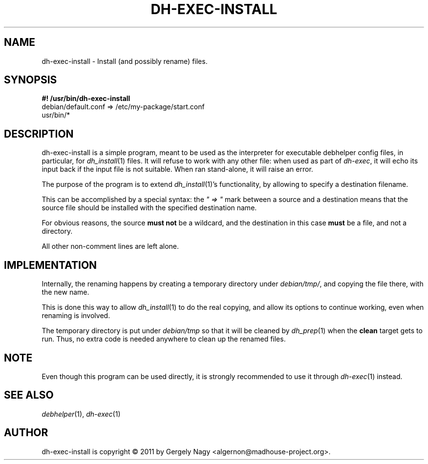 .TH "DH\-EXEC\-INSTALL" "1" "2011-12-15" "" "dh-exec"
.ad l
.nh
.SH "NAME"
dh\-exec\-install \- Install (and possibly rename) files.
.SH "SYNOPSIS"
\fB#! /usr/bin/dh\-exec\-install\fR
.br
debian/default.conf => /etc/my\-package/start.conf
.br
usr/bin/*

.SH "DESCRIPTION"
dh\-exec\-install is a simple program, meant to be used as the
interpreter for executable debhelper config files, in particular, for
\fIdh_install\fR(1) files. It will refuse to work with any other file:
when used as part of \fIdh\-exec\fR, it will echo its input back if
the input file is not suitable. When ran stand\-alone, it will raise
an error.

The purpose of the program is to extend \fIdh_install\fR(1)'s
functionality, by allowing to specify a destination filename.

This can be accomplished by a special syntax: the \fI" => "\fR mark
between a source and a destination means that the source file should
be installed with the specified destination name.

For obvious reasons, the source \fBmust not\fR be a wildcard, and the
destination in this case \fBmust\fR be a file, and not a directory.

All other non\-comment lines are left alone.

.SH "IMPLEMENTATION"
Internally, the renaming happens by creating a temporary directory
under \fIdebian/tmp/\fR, and copying the file there, with the new
name.

This is done this way to allow \fIdh_install\fR(1) to do the real
copying, and allow its options to continue working, even when renaming
is involved.

The temporary directory is put under \fIdebian/tmp\fR so that it will
be cleaned by \fIdh_prep\fR(1) when the \fBclean\fR target gets to
run. Thus, no extra code is needed anywhere to clean up the renamed
files.

.SH "NOTE"

Even though this program can be used directly, it is strongly
recommended to use it through \fIdh\-exec\fR(1) instead.

.SH "SEE ALSO"
\fIdebhelper\fR(1), \fIdh\-exec\fR(1)

.SH "AUTHOR"
dh\-exec\-install is copyright \(co 2011 by Gergely Nagy <algernon@madhouse\-project.org>.
